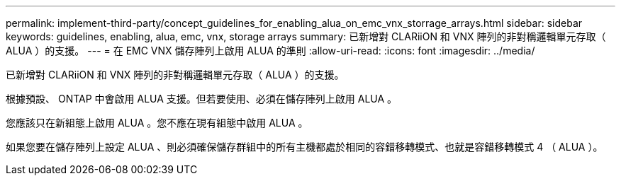---
permalink: implement-third-party/concept_guidelines_for_enabling_alua_on_emc_vnx_storrage_arrays.html 
sidebar: sidebar 
keywords: guidelines, enabling, alua, emc, vnx, storage arrays 
summary: 已新增對 CLARiiON 和 VNX 陣列的非對稱邏輯單元存取（ ALUA ）的支援。 
---
= 在 EMC VNX 儲存陣列上啟用 ALUA 的準則
:allow-uri-read: 
:icons: font
:imagesdir: ../media/


[role="lead"]
已新增對 CLARiiON 和 VNX 陣列的非對稱邏輯單元存取（ ALUA ）的支援。

根據預設、 ONTAP 中會啟用 ALUA 支援。但若要使用、必須在儲存陣列上啟用 ALUA 。

您應該只在新組態上啟用 ALUA 。您不應在現有組態中啟用 ALUA 。

如果您要在儲存陣列上設定 ALUA 、則必須確保儲存群組中的所有主機都處於相同的容錯移轉模式、也就是容錯移轉模式 4 （ ALUA ）。
